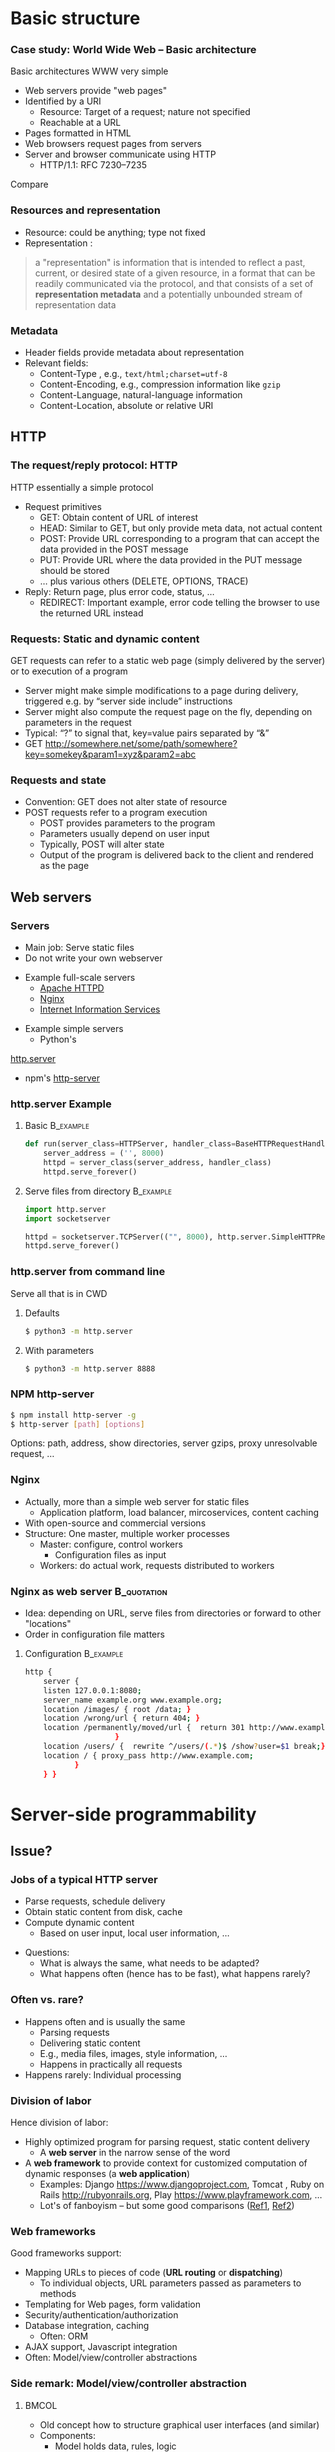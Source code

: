 #+BIBLIOGRAPHY: ../bib plain


* Basic structure
    
*** Case study: World Wide Web – Basic architecture

 Basic architectures \ac{WWW} very simple
 - Web servers provide "web pages"
 - Identified by a \ac{URI}
   - Resource: Target of a request; nature not specified
   - Reachable at a \ac{URL}
 - Pages formatted in \ac{HTML}
 - Web browsers request pages from servers
 - Server and browser communicate using \ac{HTTP} 
   - HTTP/1.1: RFC 7230--7235

Compare \cite[Sect.\ 2.4]{Coulouris:DistributedSystems:2011}

*** Resources and representation 

- Resource: could be anything; type not fixed 
- Representation \cite[Sec.\ 3]{RFC7231}:

#+BEGIN_QUOTE
a "representation" is information that is intended to reflect a past,
current, or desired state of a given resource, in a format that can be
readily communicated via the protocol, and that consists of a set of
*representation metadata* and a potentially unbounded stream of
representation data
#+END_QUOTE

*** Metadata

- Header fields provide metadata about representation 
- Relevant fields:
  - Content-Type \cite{RFC2046}, e.g., ~text/html;charset=utf-8~
  - Content-Encoding, e.g., compression information like ~gzip~
  - Content-Language, natural-language information \cite{RFC5646}
  - Content-Location, absolute or relative URI  



** HTTP 

*** The request/reply protocol: HTTP

 HTTP essentially a simple protocol
 - Request primitives
   - GET: Obtain content of URL of interest
   - HEAD: Similar to GET, but only provide meta data, not actual content 
   - POST: Provide URL corresponding to a program that can accept the
     data provided in the POST message
   - PUT: Provide URL where the data provided in the PUT message should be stored 
   - ... plus various others (DELETE, OPTIONS, TRACE)
 - Reply: Return page, plus error code, status, ... 
   - REDIRECT: Important example, error code telling the browser to
     use the returned URL instead


*** Requests: Static and dynamic content

GET requests can refer to a static web page (simply delivered by the server) or to execution of a program 
 - Server might make simple modifications to a page during delivery,
   triggered e.g. by “server side include” instructions
 - Server might also compute the request page on the fly, depending on
   parameters in the request
 - Typical: “?” to signal that, key=value pairs separated by “&”
 - GET \url{http://somewhere.net/some/path/somewhere?key=somekey&param1=xyz&param2=abc}

*** Requests and state 
 - Convention: GET does not alter state of resource 
 - POST requests refer to a program execution
   - POST provides parameters to the program
   - Parameters usually depend on user input 
   - Typically, POST will alter state 
   - Output of the program is delivered back to the client and rendered as the page


** Web servers

*** Servers 

- Main job: Serve static files 
- Do not write your own webserver 

#+BEAMER: \pause

- Example full-scale servers
  - \href{https://httpd.apache.org}{Apache HTTPD}
  - \href{https://www.nginx.com}{Nginx}
  - \href{https://www.iis.net}{Internet Information Services}

#+BEAMER: \pause
- Example simple servers
  - Python's 
\href{https://docs.python.org/3.5/library/http.server.html#module-http.server}{http.server}
  - npm's \href{https://www.npmjs.com/package/http-server}{http-server}


*** http.server Example 

**** Basic                                                        :B_example:
     :PROPERTIES:
     :BEAMER_env: example
     :END:
\footnotesize
#+BEGIN_SRC python 
def run(server_class=HTTPServer, handler_class=BaseHTTPRequestHandler):
    server_address = ('', 8000)
    httpd = server_class(server_address, handler_class)
    httpd.serve_forever()
#+END_SRC


**** Serve files from directory                                   :B_example:
     :PROPERTIES:
     :BEAMER_env: example
     :END:

\footnotesize
#+BEGIN_SRC python 
import http.server
import socketserver

httpd = socketserver.TCPServer(("", 8000), http.server.SimpleHTTPRequestHandler)
httpd.serve_forever()
#+END_SRC     


*** http.server from command line 

Serve all that is in \ac{CWD}

**** Defaults 

#+BEGIN_SRC bash 
$ python3 -m http.server
#+END_SRC

**** With parameters 
#+BEGIN_SRC bash 
$ python3 -m http.server 8888 
#+END_SRC


*** NPM http-server 

#+BEGIN_SRC bash 
$ npm install http-server -g
$ http-server [path] [options]
#+END_SRC

Options: path, address, show directories, server gzips, proxy
unresolvable request, ... 

*** Nginx 

- Actually, more than a simple web server for static files
  - Application platform, load balancer, mircoservices, content
    caching
- With open-source and commercial versions 
- Structure: One master, multiple worker processes
  - Master: configure, control workers
    - Configuration files as input 
  - Workers: do actual work, requests distributed to workers

*** Nginx as web server                                         :B_quotation:
    :PROPERTIES:
    :BEAMER_env: quotation
    :CUSTOM_ID: nginx_config
    :END:
  
- Idea: depending on URL, serve files from directories or forward to
  other "locations" 
- Order in configuration file matters 

**** Configuration                                                :B_example:
     :PROPERTIES:
     :BEAMER_env: example
     :END:

\footnotesize
#+BEGIN_SRC bash
http {
    server {
	listen 127.0.0.1:8080;
	server_name example.org www.example.org;
	location /images/ { root /data; }
	location /wrong/url { return 404; }
	location /permanently/moved/url {  return 301 http://www.example.com/moved/here;
					}
	location /users/ {  rewrite ^/users/(.*)$ /show?user=$1 break;}
	location / { proxy_pass http://www.example.com;
		   }
    } }
#+END_SRC

* Server-side programmability

** Issue? 

*** Jobs of a typical HTTP server 

- Parse requests, schedule delivery 
- Obtain static content from disk, cache
- Compute dynamic content
  - Based on user input, local user information, ... 


#+BEAMER: \pause

- Questions: 
  - What is always the same, what needs to be adapted?
  - What happens often (hence has to be fast), what happens rarely? 


*** Often vs. rare? 
- Happens often and is usually the same
  - Parsing requests 
  - Delivering static content
  - E.g., media files, images, style information, ...
  - Happens in practically all requests 
- Happens rarely: Individual processing 



*** Division of labor 

Hence division of labor:

  - Highly optimized program for parsing request, static content
    delivery
    - A *web server* in the narrow sense of the word
  - A *web framework* to provide context for customized computation of
    dynamic responses (a *web application*) 
    - Examples: Django \url{https://www.djangoproject.com}, Tomcat \cite{ApacheTo2:online}, Ruby on Rails
      \url{http://rubyonrails.org}, Play \url{https://www.playframework.com}, ...
    - Lot's of fanboyism -- but some good comparisons
      (\href{https://en.wikipedia.org/wiki/Comparison_of_web_frameworks}{Ref1},
      \href{https://softwareengineering.stackexchange.com/questions/102090/why-isnt-java-used-for-modern-web-application-development}{Ref2})


*** Web frameworks 

Good frameworks support: 

- Mapping URLs to pieces of code (*URL routing* or *dispatching*)
  - To individual objects, URL parameters passed as parameters to
    methods 
- Templating for Web pages, form validation  
- Security/authentication/authorization 
- Database integration, caching
  - Often: \ac{ORM}
- AJAX support, Javascript integration 
- Often: Model/view/controller abstractions 


*** Side remark: Model/view/controller abstraction 



****                                                           :BMCOL:
     :PROPERTIES:
     :BEAMER_col: 0.5
     :BEAMER_opt: [c]
     :END:



- Old concept how to structure graphical user interfaces (and similar)
  \cite{Fowler:GUIArchi61:online}\cite{krasner1988description}\cite{950428}\cite{Gamma:DesignPatterns:1995:DPE:186897} 
- Components:
  - Model holds data, rules, logic
  - Views convert model into user-useful representations 
  - Controller accepts user input, sends commands to model (or
    sometimes to views) 

****                                                    :BMCOL:
     :PROPERTIES:
     :BEAMER_col: 0.5
     :BEAMER_opt: [c]
     :END:



#+CAPTION: Model/View/Controller concept
#+ATTR_LaTeX: :width 0.75\linewidth
#+NAME: fig:mvc:concept
[[./figures/mvc.pdf]]


** Some Web framework examples
*** A short list of frameworks   

- Python world: 
  - \href{http://werkzeug.pocoo.org}{Werkzeug}
  - \href{http://flask.pocoo.org}{Flask}
    - Based on werkzeug 
  - \href{https://twistedmatrix.com/documents/17.5.0/core/howto/basics.html}{Twisted}
  - \href{http://www.tornadoweb.org/en/stable/}{Tornado}
- Javascript world (\href{https://nordicapis.com/13-node-js-frameworks-to-build-web-apis/}{compare}):
  - \href{https://expressjs.com}{Express}
  - \href{https://github.com/fastify/fastify}{Fastify}
  - \href{https://www.meteor.com/developers}{Meteor}
- Java (\href{https://zeroturnaround.com/webframeworksindex/}{compare}, \href{https://www.dailyrazor.com/blog/best-java-web-frameworks/}{comparison}) 
  - \href{https://spring.io}{Spring} 
  - \href{https://www.playframework.com}{Play}

*** Werkzeug 

#+BEGIN_SRC python 
from werkzeug.wrappers import Request, Response

@Request.application
def application(request):
    return Response('Hello World!')

if __name__ == '__main__':
    from werkzeug.serving import run_simple
    run_simple('localhost', 4000, application)
#+END_SRC


*** Flask 

****                                                                :B_quote:
     :PROPERTIES:
     :BEAMER_env: quote
     :END:

Flask is a microframework for Python based on Werkzeug, Jinja 2 and good intentions. And before you ask: It's BSD licensed!


**** Code 
\footnotesize 
#+BEGIN_SRC python 
from flask import Flask
app = Flask(__name__)

@app.route("/")
def hello():
    return "Hello World!"
#+END_SRC

**** Setup
\footnotesize 

#+BEGIN_SRC bash
$ pip install Flask
$ FLASK_APP=hello.py flask run
 * Running on http://localhost:5000/
#+END_SRC

*** Tornado 

- Special feature: Not based on WSGI (see below) 

**** From web site marketing: 
****                                         :B_quote:
     :PROPERTIES:
     :BEAMER_env: quote
     :END:

Tornado is a Python web framework and asynchronous networking library, originally developed at FriendFeed. By using non-blocking network I/O, Tornado can scale to tens of thousands of open connections, making it ideal for long polling, WebSockets, and other applications that require a long-lived connection to each user.


*** Tornado Hello world                                           :B_example:
     :PROPERTIES:
     :BEAMER_env: example
     :END:

\footnotesize 
#+BEGIN_SRC python
import tornado.ioloop
import tornado.web

class MainHandler(tornado.web.RequestHandler):
    def get(self):
        self.write("Hello, world")

def make_app():
    return tornado.web.Application([
        (r"/", MainHandler),
    ])

if __name__ == "__main__":
    app = make_app()
    app.listen(8888)
    tornado.ioloop.IOLoop.current().start()
#+END_SRC




*** Fastify 

#+BEGIN_SRC javascript 
// Require the framework and instantiate it
const fastify = require('fastify')()

// Declare a route
fastify.get('/', function (request, reply) {
  reply.send({ hello: 'world' })
})

// Run the server!
fastify.listen(3000, '127.0.0.1', function (err) 
{
  if (err) throw err
  console.log(`server listening on ${fastify.server.address().port}`)
})
#+END_SRC

** Detailed  framework example: Django 

*** Web frameworks – Example: Django (python) 


Idea: Model/view/controller approach, tightly integrated with an SQL database 

- Write model description (corresponds to SQL tables) as Python
  classes
- Write views to execute when user calls a URL 
- Map URLs to views via small configuration files, 
- Views are methods of Python objects with predefined signatures,
  matching HTTP messages 
- Templates render HTML as result
  - With access to Python data structures

*** Describing model/data base 




- Model: SQL data base tables 
- \ac{ORM} abstraction layer to hide SQL access behind Python classes
  and objects
- Examples follow
  \href{https://docs.djangoproject.com/en/2.0/topics/db/models/}{Django tutorial, v2}

#+BEGIN_SRC python 
from django.db import models

class Person(models.Model):
    first_name = models.CharField(max_length=30)
    last_name = models.CharField(max_length=30)
#+END_SRC

*** References between models 

#+BEGIN_SRC python 
from django.db import models

class Musician(models.Model):
    first_name = models.CharField(max_length=50)
    last_name = models.CharField(max_length=50)
    instrument = models.CharField(max_length=100)

class Album(models.Model):
    artist = models.ForeignKey(Musician, on_delete=models.CASCADE)
    name = models.CharField(max_length=100)
    release_date = models.DateField()
    num_stars = models.IntegerField()
#+END_SRC

*** Fields 

- Plenty of field types, e.g., BigInteger, Boolean, Date, DateTime,
  Duration, Email, file, Float, Image, Slug, Text, Time, URL, ... 
- With plenty of options: null, blank, choices, primary\_key, unique,
  ... 
- \href{https://docs.djangoproject.com/en/2.0/ref/models/fields/}{Django field types}

*** SQL storage 

- Tables are stored in selectable SQL engine
- Transparent; details hidden by \ac{ORM}
- Direct access possible if necessary
- Actual database
  - Great for development: \href{https://www.sqlite.org/index.html}{sqlite3}
  - For deployment: \href{https://www.mysql.com}{mysql}, \href{https://www.postgresql.org}{Postgresql} popular options
  - Configured in settings file: type, IP, port, account, password 

*** URL dispatching  

- Developer specifies pairs of
  - regular expression for URLs to be matched against
  - *class* to be called when URL is matched 

*** Example URL dispatching  

See \href{https://docs.djangoproject.com/en/2.0/topics/http/urls/}{URLconf.py}

\footnotesize 
#+BEGIN_SRC python
from django.urls import path
from . import views

urlpatterns = [
    path('articles/2003/', views.special_case_2003.as_view()),
    path('articles/<int:year>/', views.year_archive.as_view()),
    path('articles/<int:year>/<int:month>/', views.month_archive.as_view()),
    path('articles/<int:year>/<int:month>/<slug:slug>/', views.article_detail.as_view()),
]
#+END_SRC

*** Views 

- Views are Python classes, with predefined methods
  - In particular,  ~get()~ and ~post()~ invoked for corresponding
    HTTP messages
- Subclassed from default classes with typical combinations of
  functionality
  - Render a template (~TemplateView~)
  - Deal with an input form (~FormView~)
  - ~ListView~, ~DetailView~, ... 
  - Heavily relies on mixins to add functionality 
- New view object instantiated per call
  - Use class attributes!
  - State in database, plus cookies, plus middleware 
- Parameters in URL \ac{RE} mapped to method parameters 

*** Views: Example
     :PROPERTIES:
     :BEAMER_env: example
     :END:

In ~views.py~: 

#+BEGIN_SRC python 
from django.http import HttpResponse
from django.views import TemplateView

class article_detail(TemplateView):
    template_name = "article_detail.html"
    def get(self, year, month, slug, request, **kwargs):
        context = super().get_context_data(**kwargs)
        context['year'] = 1984
        return context        
#+END_SRC

*** Template engine 

**** Problem 

- Browser expects an HTML document as result of a request
- Framework deals with data structure, Python objects
- Generating HTML pages from data structures possible, but cumbersome 

**** Solution: Engine 

- Template engines turn data structures into HTML documents by filling
  in templates 

*** Example engine: Jinja2 

- See \href{http://jinja.pocoo.org/docs/2.10/}{Jinja2 website}
- Expands HTML template using data structures (here: Python) as input
  to substitute patterns 
- With loops, if, ... 
- When invoked from a Django ~TemplateView~, has access to the view's
  returned  context data 

*** Jinja Template example

- Context attributes accessible in evaluation context
  - Use ~{{ ... }}~ for variable substition
  - Use ~{% ... %}~ to call functions from template 

#+BEGIN_SRC html
<title>{% block title %}{% endblock %}</title>
<ul>
{% for user in users %}
  <li><a href="{{ user.url }}">{{ user.username }}</a></li>
{% endfor %}
</ul>
#+END_SRC

** Running a Web framework 
- Templates to render HTML as result, allowing access to Python data
  structures 
  - Can integrate various templating engines (in particular, Jinja2
    \cite{Jinja2:online}) 

*** Running Web applications in Web servers
- Remaining question: How to run Web application code (written against
  a given framework) inside a Web server?  
- Or: how to tell the Web server which code to invoke for a given HTTP
  get, post, \ldots  request?  
  - Note: Web frameworks often include ``toy'' web servers; good for
    debugging, but not scalable, secure, performing enough \ldots for
    production use
- Easy part: have Web server deal with static material
  - Put it in separate directory; configure Web server (cp. e.g. Slide [[#nginx_config]])
  - Possibly generated by framework, possibly truly static (e.g., CSS
    files) 
- Necessary: interface between server and framework for dynamic
  content 
 

*** Running Web applications in Web servers: Interface 

- Example: Web Server Gateway Interface (WSGI) for Python
  \cite{eby10:_python_web_server_gatew_inter} 
  - Actually: a calling convention between web servers and web
    frameworks 
  - Similar for other languages/frameworks, e.g., Servlet API for
    Java  
- Devil is in the details, though – lot’s of configuration ... 

*** WSGI approach 

- Upon request, server calls framework (at defined function) with
    environment and callback  
- Framework executes request, computes result (i.e., a HTML
    document) and calls the server’s callback function  
- Often realized by a middleware implementing both server and
  framework side (which can enrich functionality of
  this interface, e.g., by loadbalancing)
- Multiple framework implementations exist
  - Example \href{https://uwsgi-docs.readthedocs.io/en/latest/}{uWSGI}
    - Generalizes to other languages as well
    - Include management for many instances (so-called Emperor) 

*** Example setup: django, nginx, uwsgi  

Ingredients 

- django as web framework 
  - To run actual application code 
  - To award meaning to nice-looking URLs
- nginx as web server 
  - To filter out URLs that need to be passed on to the web framework 
  - To serve static content (not dynamically computed per request via
    the web framework): fixed HTML, CSS, images, \ldots 
- uwsgi to couple the web server to django 
- postgresql as database 


*** Example setup: django, nginx, uwsgi  

#+CAPTION: Typical web application pipeline
#+ATTR_LaTeX: :width 0.95\linewidth
#+NAME: fig:uwsgipipeline
[[./figures/uwsgi.pdf]]



*** Example configurations 

- Follows example \href{http://uwsgi-docs.readthedocs.io/en/latest/tutorials/Django_and_nginx.html}{here} 
- Hint: use virtualenv for less heartache 


**** django 

- Not much to do, django typically creates a wsgi file ~mysite.wsgi~
  which can be given to uWSGI 


**** uWSGI 

#+BEGIN_SRC bash
$ uwsgi --socket 8001 --module mysite.wsgi --chmod-socket=664
#+END_SRC

Will run django framework as module 

*** Example configurations 
**** nginx 


\footnotesize
#+BEGIN_SRC bash 
upstream django { server 127.0.0.1:8001; }

server {
    listen      8000;
    server_name example.com; 
    charset     utf-8;

    location /media  {
        alias /path/to/your/mysite/media;  
    }
    location /static {
        alias /path/to/your/mysite/static; 
    }
    location / {
        uwsgi_pass  django;
        include     /path/to/your/mysite/uwsgi_params; 
    }}
#+END_SRC



** State 
*** Applications in the WWW – State

By design, HTTP is stateless
 - How to build applications in such an environment? 

**** Server-side state 

- Easy to handle: data base, ...  
- But: How to relate clients to server state?
  - Implicitly via persistent connections? Unreliable! 


#+BEAMER: \pause

**** Client-side state 

  - How to still provide some statefulness in WWW context? 
  - How to eat your cake and have it? Cookies! 



*** Applications in the WWW – Cookie 

 - Cookie: Text string, sent by server to client, stored by browser 
 - Main standards: RFC 2109, RFC 2965 
 - Returned by browser to server with any request to a server matching the domain stated in the cookie (and where the path matches as well)
 - Useful to identify users, store application state AT CLIENT, ... 
 - Can encode many different types of information 
 - Alternatives to store state: complex URLs, dynamically updated and returned 
 - Simple, sometimes useful, yet problematic 
 - Malicious cookie theft, inconsistencies between server/browser,
   ... 

** Outlook 


*** How to pick the right stack 

- Plenty of options exist
- But each project is different 
- Do not
  - Use competitor experience
  - Use prior experience (only with grain of salt) 
  - Beware of team/personnel/private preferences
    - But factor in lead time if training required
  - Obey checklists on the web, marketing hype 





* Client-side programmability

** Code in browser: AJAX  

*** Latency for complex interactions 

- With server-side programs, user actions in a browser result in 
  requests
  - Travels to server and back
- Results in *latency* 
- Options:
  - Bring server closer to user (proxy, compare Chapter 4)
  - Execute code at client
    - In particular, for interactive applications 


*** Applications in the WWW – AJAX 



****                                                         :BMCOL:
      :PROPERTIES:
      :BEAMER_opt: [t]
      :BEAMER_col: 0.5
      :END:

Interactive web applications easy in principle
 - Changes result in POST messages, new Web page is returned
 - Problem: Latency, bandwidth to transmit entire new page (after each user interaction!) limits “interactive feel” 
 - Approach: \ac{AJAX}


****                                                         :BMCOL:
      :PROPERTIES:
      :BEAMER_opt: [t]
      :BEAMER_col: 0.5
      :END:


#+CAPTION: AJAX comparison 
#+NAME: fig:ajax_comparison
[[./figures/ajax_vergleich_en.png]]

 \tiny 
 By DanielSHaischt, via Wikimedia Commons -
 https://commons.wikimedia.org/wiki/File%3AAjax-vergleich.svg, CC
 BY-SA 3.0, https://commons.wikimedia.org/w/index.php?curid=29724785

*** AJAX: Basic ideas 

Core idea: *Asynchronously* load (parts of) a Web page, triggered by
actions on the client side
- Javascript downloaded with web page from server 
- Javascript @ browers operates on the \ac{DOM} of the HTML /\ac{XML} code
- Data is moved between browser and server in various ways
  - E.g., as a \ac{JSON} object, \ac{YAML} ... -- does not really matter


*** General idea: Event-based programming 

- Issue: Asynchronous requests! Asynchronous answers! 
- Suitable model: Event-based programming 
  - An *event loop* waits for events
  - For an event, a callback function (plus parameters) is specified
    to be invoked when event happens
- Concrete expression of this model depends on programming
  language/environment
  - We will look at Javascript below 


*** Document Object Model \cite{W3CDocum23:online}

Think of the HTML (or XML) document displayed by browser as a data
structure 
- With an API (language-independent)
- Structure: a tree
- Nodes in the tree represent structural entities of the web page
  - E.g., a headline, a paragraph
- Nodes can
  - be given names for reference
  - have attributes (e.g., color) 

*** Operations on the DOM 

- Data structure can be profoundly manipulated
  - Add, change, remove nodes, their names or their attributes
- Code can be triggered when an element in the DOM changes (callback
  model for events) 
- New events can be generated 


*** AJAX Pros and Cons 
- Advantage: Only script and data has to be loaded from server, translation to HTML done locally
- Disadvantage:
  - Interaction with browser’s “Back” button/bookmarking often “surprising”  (improved by an explicit API in HTML5)
  - Interface design not trivial for good usability
  - Difficulties for search engines, deep link hard to do
  - \href{http://code.google.com/web/ajaxcrawling/}{Some approaches}
    officially 
    \href{https://webmasters.googleblog.com/2015/10/deprecating-our-ajax-crawling-scheme.html}{deprecated}
  - Google’s crawler does execute Javascript/CSS!


*** AJAX example
\footnotesize
#+BEGIN_SRC html
<html>
  <head>
  <script type="text/javascript">
  function loadXMLDoc()
  {
     xmlhttp=new XMLHttpRequest();
     xmlhttp.onreadystatechange=function()
    {
    if (xmlhttp.readyState==4 &&
        xmlhttp.status==200)
      {
        document.getElementById("myDiv").innerHTML=
         xmlhttp.responseText;
      }
    }
    xmlhttp.open("GET","ajax_info.txt",true);
    xmlhttp.send();
  }
  </script>
  </head>

  <body>

  <div id="myDiv"><h2>Let AJAX change this text</h2></div>
  <button type="button" onclick="loadXMLDoc()">Change Content</button>

  </body>
  </html>
#+END_SRC

*** AJAX: XMLHttpRequest 

Core line of codes in previous example: Interact with the XMLHttpRequest API
- A class, instantiated into an object
- On that object, method calls are available to
  - Transfer data between server and client (=Javascript program running in browser’s runtime environment)
  - Register callback functions, to be invoked when data arrives from server
  - Callbacks: Non-trivial programming model!
  - Protocols: not only HTTP; data formats: not only XML
- But it is still called XMLHttpRequest 
- Callbacks: Typically, modify the page’s DOM

*** AJAX: Relevant libraries 
**** Pure Javascript libraries, to run in browsers
- jQuery / jQueryUI: basic JS library for AJAX applications in browsers; some animation/user interfaces plugins
- AngularJS: Framework to develop single-page Web-browser based applications; client-side model/view/controller approach
  - MEAN stack: Mongo.db database; Express.js web application server;
    Angular.js; Node.js as server-side runtime environment 
- React.JS: geared towards user-interface aspects in Browser 

*** AJAX: Relevant libraries 

**** Server-side frameworks with associated browser libraries
- Node.js: server-side runtime environment; key feature: non-blocking,
  event-driven (concurrency without threads!). Ecosystem for packages
  (npm) 
- Compilers to produce Javascript




**  JS, Angular 

*** From high-level idea to concrete framework 

- AJAX as an idea all nice and well
- But highly complex programming task
- Simplify by introducing frameworks
- But first: event-based programming in Javascript 



*** First: Callbacks 

**** Event-based programming 
- Arrange for an event to happen (later, at unknown time --
  *asynchronously*)
- Arrange for a particular function to process that event -- the
  *callback*
- Callback executed at unknown point in time, by event loop,  *not* in thread! 

**** In Javascript 

- Relatively easy, as functions are *first-class citizens* of JS


*** Event loop 
    
Pseudocode: 

#+BEGIN_SRC javascript
while (True) {
    // block for event
    ev = wait_for_event();
    // find callback associated with event ev
    f = lookup_callback(ev);
    // handle this event: call this callback; 
    // normal, synchronous function call!
    f();
}
#+END_SRC


*** Promises and callbacks                                         :noexport:

**** Simple callback example 

 Javascript examples mostly from \cite{Eloquent5:online}

 #+BEGIN_SRC javascript 
 function first(){
   // Simulate a code delay
   setTimeout( 
   ?\tikzmark{callbackStart}?function(){
     console.log(1);  }?\tikzmark{callbackEnd}?,
     500 );
 }
 #+END_SRC

  #+BEGIN_LaTeX
  \begin{tikzpicture}[remember picture]
    \draw[overlay, line width=1pt, red] ($(pic cs:callbackStart) + (-0.1, +0.4)$) rectangle ($ (pic cs:callbackEnd) + (0, -0.1)$);
  \end{tikzpicture}
  #+END_LaTeX

 Note: ~setTimeout~ calls first parameter after second parameter times
 in milliseconds has passed. 

**** Callback in jQuery 


***** Just one callback 

 (\href{https://www.w3schools.com/Jquery/jquery_callback.asp}{Example})) 

 #+BEGIN_SRC javascript 
 $("button").click(function(){
     $("p").hide(1000);
     alert("The paragraph is now hidden");
 });
 #+END_SRC

***** Nested callbacks 
 Associate the clicking of a button with a particular callback
 function, which in turn has a callback associated


 #+BEGIN_SRC javascript
 $("button").click(function(){
     $("p").hide("slow", function(){
         alert("The paragraph is now hidden");
     });
 });
 #+END_SRC



**** Callback hell 

 \href{http://callbackhell.com}{Nice?}

 \tiny
 #+BEGIN_SRC javascript
 fs.readdir(source, function (err, files) {
   if (err) {
     console.log('Error finding files: ' + err)
   } else {
     files.forEach(function (filename, fileIndex) {
       console.log(filename)
       gm(source + filename).size(function (err, values) {
         if (err) {
           console.log('Error identifying file size: ' + err)
         } else {
           console.log(filename + ' : ' + values)
           aspect = (values.width / values.height)
           widths.forEach(function (width, widthIndex) {
             height = Math.round(width / aspect)
             console.log('resizing ' + filename + 'to ' + height + 'x' + height)
             this.resize(width, height).write(dest + 'w' + width + '_' + filename, function(err) {
               if (err) console.log('Error writing file: ' + err)
             })
           }.bind(this))
         }
       })
     })
   }
 })
 #+END_SRC


**** JS Syntactic help: Arrow functions 


 Define functions more compactly: use ~=>~ 
 - ~(List of parameters) => {body}~ 
 - Anonymous function, compare \lambda-expressions in other languages 

***** Examples 

 #+BEGIN_SRC javascript 
 const squareA = (y) => { return y*y;}
 const squareB = y  => y*y;
 #+END_SRC


**** Callbacks as arrow functions 

***** Simple 

 #+BEGIN_SRC javascript
 setTimeout( () => console.log("Hi!"), 500);
 #+END_SRC


***** Look up storage                                              :noexport:

 \cite[p.\ 182]{Eloquent5:online}
 #+BEGIN_SRC javascript 
 bigOak.readStorage("food caches",
		    caches => {
			let firstCache = caches[0];
			bigOak.readStorage(firstCache,
					   info => {
					       console.log(info);
    });
 });
 #+END_SRC

**** From callbacks to promises 

 - So far: setting up a callback, to be called at an unspecified later
   time when event occurs 
 - How about: explicitly represent this *future* event, and the result
   the handling of this event could lead to 
 - Supported by notion of a *promise* 
   - Value might already be there, or only be there in the future
   - Value is called a *future* value 


**** JS Promise example 

 #+BEGIN_SRC javascript 
 let fifteen = Promise.resolve(15); 
 // register the actual callback 
 fifteen.then(value => console.log(`Got ${value}`)); 
 // → Got 15
 #+END_SRC

**** JS Promise example 2 

 #+BEGIN_SRC javascript 
 function storage(nest, name) {
    return new Promise(resolve => {
      nest.readStorage(name, result => resolve(result));
    });
 }
 storage(bigOak, "enemies")
 .then(value => console.log("Got", value));
 #+END_SRC


**** Promises for the callback hell 

 \href{http://davidshariff.com/blog/futures-and-promises-in-javascript/}{Example}

***** Hell 

 #+BEGIN_SRC javascript
 doA(function(aResult) {
     // do some stuff inside b then fire callback
     doB(aResult, function(bResult) {
         // ok b is done, now do some stuff in c and fire callback
         doC(bResult, function(cResult) {
             // finished, do something here with the result from doC()
         });
     });
 });
 #+END_SRC

***** with promises 

 #+BEGIN_SRC javascript
 doA()
     .then(function() { return doB(); })
     .then(function() { return doC(); })
     .done(function() { /* do finished stuff here */ });
 #+END_SRC


*** Example Angular

- Intended for single-page applications 
- Extends HTML with new attributes
- Comprises best practices, conventions, tools, development
  environment
  - Environment tightly coupled to NPM
  - Layout of files in directories prescribed 
- Cross-platform
- Actually, Typescript, non Javascript
  - Gets translated 
- Best thing: \href{https://angular.io/guide/quickstart}{look at tutorials} 

*** Angular components                                             :noexport:

**** Definition 

\href{https://angular.io/api/core/Component}{To quote:}

#+BEGIN_QUOTE
Decorator that marks a class as an Angular component and provides
configuration metadata that determines how the component should be
processed, instantiated, and used at runtime. 
#+END_QUOTE

- Component (as such)
  - Classes (in an OO sense) 
- CSS files for components 





*** Other frontend frameworks

- \href{https://reactjs.org/}{React}: Declarative, component-based 

#+BEGIN_QUOTE
Design simple views for each state in your application, and React will
efficiently update and render just the right components when your data
changes. ... Build encapsulated components that manage their own
state, then compose them to make complex UIs. 
#+END_QUOTE

- \href{https://vuejs.org/v2/guide/}{Vue.js}: 
#+BEGIN_QUOTE
a progressive framework for building user interfaces. Unlike other
monolithic frameworks, Vue is designed from the ground up to be
incrementally adoptable. The core library is focused on the view layer
only 
#+END_QUOTE


- Plus: Ember.JS, Mithril.JS, Meteor.JS, ...   

* Current developments

** SPDY, HTTP2                                                     :noexport:

*** Perceived HTTP 1.1 shortcomings 

- Inefficient: Human-readable text formats (typical headers: around
  800 bytes); content compression only optional 
- Needs many RTTs for a single page (browser sends requests for
  subelements only after receiving first elements; typical page needs
  about 40 requests) 
- Needs multiple TCP connections between browser & server to multiplex
  (which is necessary to overcome Head of Line blocking: first request
  takes a long time to process) 
- Multiple connections play tricks on TCP’s congestion control
- Only clients can initiate requests; no server push functionality


*** Current developments: HTTP 2.0 / SPDY © Google
Hence improvement goals: Efficiency, reduced user latency
- Original proposal: SPDY protocol, (c) google
- Later picked up by IETF, HTTPbis working group
  - (https://datatracker.ietf.org/wg/httpbis/)
- Main document: RFC 7540, Hypertext Transfer Protocol version 2.0
  \cite{rfc7540} 



*** SPDY design ideas \cite{SPDYAnex74:online}
Always (!) compress headers, always encrypt
- Suitable for mobiles?
- Design SPDY as an intermediate layer
- between HTTP and SSL
- Basic features
- Multiplex HTTP streams over a single TCP connection
- Client can assign priorities to requests; use to decide multiplexing
- Compress headers
- Advanced features
- Server push


*** HTTP 2.0 

Rules how to make sure both server and client are HTTP2-capable
(connection upgrade mechanism) 
- Types: HEADER, DATA, SETTINGS, RST, GOAWAY, ...
- HTTP frames:

#+BEGIN_LaTeX 
\begin{adjustbox}{width=0.75\textwidth}
\begin{varwidth}{\textwidth}
#+END_LaTeX 
#+BEGIN_EXAMPLE
0                   1                   2                   3
0 1 2 3 4 5 6 7 8 9 0 1 2 3 4 5 6 7 8 9 0 1 2 3 4 5 6 7 8 9 0 1
+-+-+-+-+-+-+-+-+-+-+-+-+-+-+-+-+-+-+-+-+-+-+-+-+-+-+-+-+-+-+-+-+
|         Length (16)           |   Type (8)    |   Flags (8)   |
+-+-------------+---------------+-------------------------------+
|R|                 Stream Identifier (31)                      |
+-+-------------------------------------------------------------+
|                   Frame Payload (0...)                      ...
+---------------------------------------------------------------+
#+END_EXAMPLE
#+BEGIN_LaTeX 
\end{varwidth}
\end{adjustbox}
#+END_LaTeX 



*** HTTP 2.0 

HTTP streams
- Stream: independent, bi-directional sequence of HEADER and DATA
  frames; frames in stream processed in-order 
- Carried over a single connection, interleaving frames
- Stream states:
- Transitions:
  - H: Send header
  - PP: PUSH_PROMISE
  - ES: END_STREAM
  - R: RST_STREAM
- Flow control per stream
- Hop-by-hop, e.g., proxy!


*** SPDY / HTTP 2.0 availability 


#+CAPTION: Adoption of HTTP2
#+ATTR_LaTeX: :width 0.75\linewidth
#+NAME: fig:http2_availability
[[./figures/http2_adoption.png]]

Compare \url{http://caniuse.com/\#feat=http2}



** WebSockets 




*** The story so far: Browsers have initiative 

**** Issue

- In all discussions so far, communication was initiated from client/Web
  browser
- What if server might have updates to send to the client?
  - E.g., gaming, presence, instant messaging applications, ...


#+BEAMER: \pause

**** Naive option

- Idea: Use HTTP to poll from client to server
- Problems: many HTTP connections, high overhead of HTTP, client needs
  to map requests to connections, polling is yucky in general 

*** Alternative: One connection to deal with updates  

- Enabled by WebSocket \cite{RFC6455} and accompanying
  Websocket API \cite{TheWebSo93:online}


#+BEAMER: \pause

**** Challenges 

- Deal with proxies, ports
  - Solution: Just sit on top of HTTP 
- Use transport protocols other than HTTP as well 
- Browser support (done, \url{https://caniuse.com/\#feat=websockets}) 

*** WebSocket protocol 

**** Part 1: Handshake 

- Upgrade an existing TCP connection from a unidirectional HTTP
  connection to a bidirectional WebSocket one 
- Additional parameters possible
- Server completes handshake by computing hash on client's challenge 


**** Part 2: Data transfer 

- Data *messages* exchanged
- May be split into frames
- Frames have types (textual, binary, control for the WebSocket
  protocol itself) 


*** WebSocket handshake 

**** Client to server 

\footnotesize
#+BEGIN_EXAMPLE
        GET /chat HTTP/1.1
        Host: server.example.com
        Upgrade: websocket
        Connection: Upgrade
        Sec-WebSocket-Key: dGhlIHNhbXBsZSBub25jZQ==
        Origin: http://example.com
        Sec-WebSocket-Protocol: chat, superchat
        Sec-WebSocket-Version: 13
#+END_EXAMPLE

**** Server to client 

#+BEGIN_EXAMPLE
        HTTP/1.1 101 Switching Protocols
        Upgrade: websocket
        Connection: Upgrade
        Sec-WebSocket-Accept: s3pPLMBiTxaQ9kYGzzhZRbK+xOo=
#+END_EXAMPLE


*** WebSocket API -- Example 
    :PROPERTIES:
    :CUSTOM_ID: sec:testlabel
    :END:

From \cite{WebSocke71:online}: when message arrives, a function is
called -- even without an explicit request! 
- Generalizes callback concept (a bit...) 

\footnotesize
#+BEGIN_SRC javascript
// Create WebSocket connection.
const socket = new WebSocket('ws://localhost:8080');

// Connection opened
socket.addEventListener('open', function (event) {
    socket.send('Hello Server!');
});

// Listen for messages
socket.addEventListener('message', function (event) {
    console.log('Message from server ', event.data);
});
#+END_SRC

*** WebSocket Server end: Django  

- Obviously, server application needs to support it
  - Both upgrade handshake in server
  - As well as sending actual messages 
- Example: WebSocket in django
  - \href{https://channels.readthedocs.io/en/latest/}{DjangoChannels}
  - Challenge: Django design  inherently synchronous
  - Ties in with Redis (see later, \slideref{sec:keyvalue_stores}[s:redis])
  - Good tutorial available \cite{GettingS25:online} (used for
    following examples) 

*** WebSocket Server end: Django  (2) 

Core aspects: Decorated message handlers in *consumers* 

#+BEGIN_SRC python 
@channel_session_user_from_http
def ws_connect(message):
    Group('users').add(message.reply_channel)
    Group('users').send({
        'text': json.dumps({
            'username': message.user.username,
            'is_logged_in': True
        })
    })
#+END_SRC

*** WebSocket Server end: Django  (3) 

Core aspects: Route messages to handlers

#+BEGIN_SRC python 
from channels.routing import route
from example.consumers import ws_connect, ws_disconnect


channel_routing = [
    route('websocket.connect', ws_connect),
    route('websocket.disconnect', ws_disconnect),
]
#+END_SRC

*** WebSocket Server end: Django  (4a) 

Core aspect: Use received JSON in template 

#+BEGIN_SRC html
{% block content %}
  <a href="{% url 'example:log_out' %}">Log out</a>
  <br>
  <ul>
    {% for user in users %}
      <li data-username="{{ user.username|escape }}">
        {{ user.username|escape }}: {{ user.status|default:'Offline' }}
      </li>
    {% endfor %}
  </ul>
{% endblock content %}
#+END_SRC

*** WebSocket Server end: Django  (4b) 

Core aspect: Use received JSON in template 

\footnotesize 
#+BEGIN_SRC html
{% block script %}
  <script>
    var socket = new WebSocket('ws://' + window.location.host + '/users/');

    socket.onopen = function open() {
      console.log('WebSockets connection created.');
    };

    socket.onmessage = function message(event) {
      var data = JSON.parse(event.data);
      var username = encodeURI(data['username']);
      var user = $('li').filter(function () {
        return $(this).data('username') == username;
      });

      if (data['is_logged_in']) {
        user.html(username + ': Online');
      }
      else {
        user.html(username + ': Offline');
      }
    };

    if (socket.readyState == WebSocket.OPEN) {
      socket.onopen();
    }
  </script>
{% endblock script %}
#+END_SRC


* Conclusion 

** Conclusion 

- HTML and HTTP as such relatively simple request/reply protocols 
- Imply stateless design, which complicates matters considerably
- Both server- and client-side programming expertise is necessary for
  full-fledged, modern applications (/full-stack developer/) 
- With current developments, interactive Web applications not too
  difficult
  - Can generalize to non-Web browser setups 
